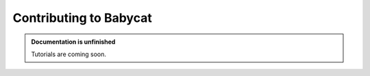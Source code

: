 Contributing to Babycat
=======================

.. admonition:: Documentation is unfinished
   :class: note

   Tutorials are coming soon.
